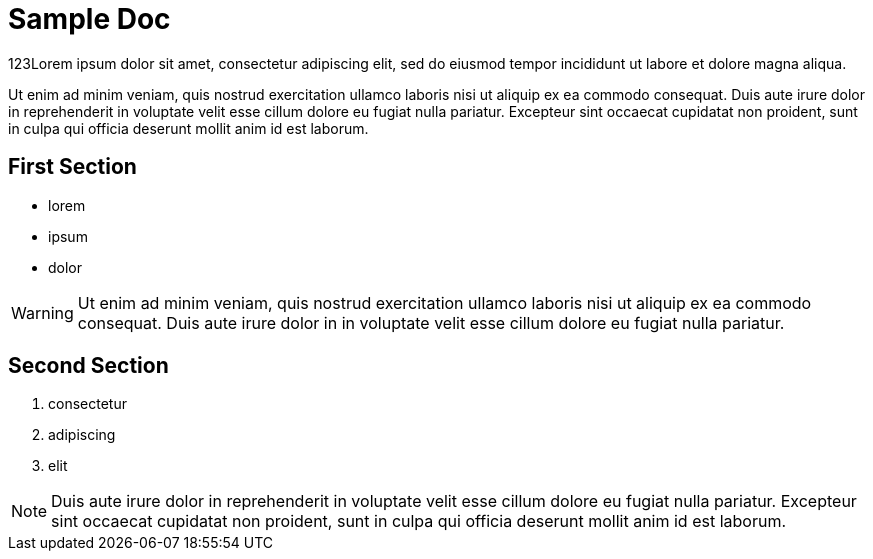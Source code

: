 = Sample Doc

123Lorem ipsum dolor sit amet, consectetur adipiscing elit, sed do eiusmod tempor incididunt ut labore et dolore magna aliqua.

Ut enim ad minim veniam, quis nostrud exercitation ullamco laboris nisi ut aliquip ex ea commodo consequat. Duis aute irure dolor in reprehenderit in voluptate velit esse cillum dolore eu fugiat nulla pariatur. Excepteur sint occaecat cupidatat non proident, sunt in culpa qui officia deserunt mollit anim id est laborum.


== First Section

* lorem
* ipsum
* dolor

WARNING: Ut enim ad minim veniam, quis nostrud exercitation ullamco laboris nisi ut aliquip ex ea commodo consequat. Duis aute irure dolor in in voluptate velit esse cillum dolore eu fugiat nulla pariatur.


== Second Section

. consectetur
. adipiscing
. elit

NOTE: Duis aute irure dolor in reprehenderit in voluptate velit esse cillum dolore eu fugiat nulla pariatur. Excepteur sint occaecat cupidatat non proident, sunt in culpa qui officia deserunt mollit anim id est laborum.

